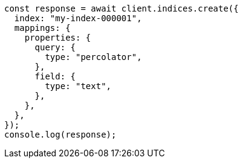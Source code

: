 // This file is autogenerated, DO NOT EDIT
// Use `node scripts/generate-docs-examples.js` to generate the docs examples

[source, js]
----
const response = await client.indices.create({
  index: "my-index-000001",
  mappings: {
    properties: {
      query: {
        type: "percolator",
      },
      field: {
        type: "text",
      },
    },
  },
});
console.log(response);
----
